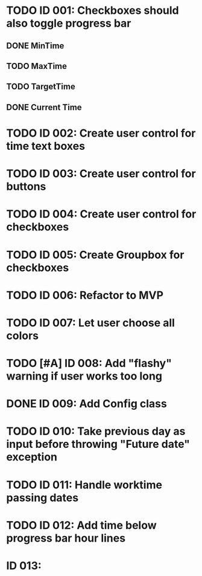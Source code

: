 * TODO ID 001: Checkboxes should also toggle progress bar
** DONE MinTime
** TODO MaxTime
** TODO TargetTime
** DONE Current Time
* TODO ID 002: Create user control for time text boxes
* TODO ID 003: Create user control for buttons
* TODO ID 004: Create user control for checkboxes
* TODO ID 005: Create Groupbox for checkboxes
* TODO ID 006: Refactor to MVP
* TODO ID 007: Let user choose all colors
* TODO [#A] ID 008: Add "flashy" warning if user works too long
* DONE ID 009: Add Config class
* TODO ID 010: Take previous day as input before throwing "Future date" exception
* TODO ID 011: Handle worktime passing dates
* TODO ID 012: Add time below progress bar hour lines
* ID 013:
